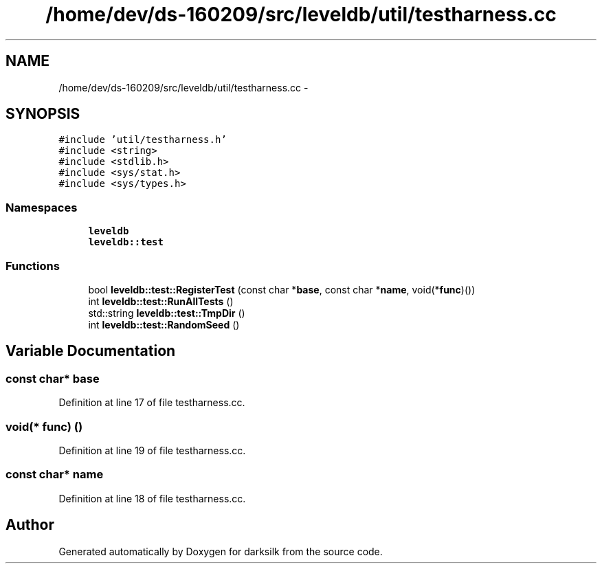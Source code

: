 .TH "/home/dev/ds-160209/src/leveldb/util/testharness.cc" 3 "Wed Feb 10 2016" "Version 1.0.0.0" "darksilk" \" -*- nroff -*-
.ad l
.nh
.SH NAME
/home/dev/ds-160209/src/leveldb/util/testharness.cc \- 
.SH SYNOPSIS
.br
.PP
\fC#include 'util/testharness\&.h'\fP
.br
\fC#include <string>\fP
.br
\fC#include <stdlib\&.h>\fP
.br
\fC#include <sys/stat\&.h>\fP
.br
\fC#include <sys/types\&.h>\fP
.br

.SS "Namespaces"

.in +1c
.ti -1c
.RI " \fBleveldb\fP"
.br
.ti -1c
.RI " \fBleveldb::test\fP"
.br
.in -1c
.SS "Functions"

.in +1c
.ti -1c
.RI "bool \fBleveldb::test::RegisterTest\fP (const char *\fBbase\fP, const char *\fBname\fP, void(*\fBfunc\fP)())"
.br
.ti -1c
.RI "int \fBleveldb::test::RunAllTests\fP ()"
.br
.ti -1c
.RI "std::string \fBleveldb::test::TmpDir\fP ()"
.br
.ti -1c
.RI "int \fBleveldb::test::RandomSeed\fP ()"
.br
.in -1c
.SH "Variable Documentation"
.PP 
.SS "const char* base"

.PP
Definition at line 17 of file testharness\&.cc\&.
.SS "void(* func) ()"

.PP
Definition at line 19 of file testharness\&.cc\&.
.SS "const char* name"

.PP
Definition at line 18 of file testharness\&.cc\&.
.SH "Author"
.PP 
Generated automatically by Doxygen for darksilk from the source code\&.
